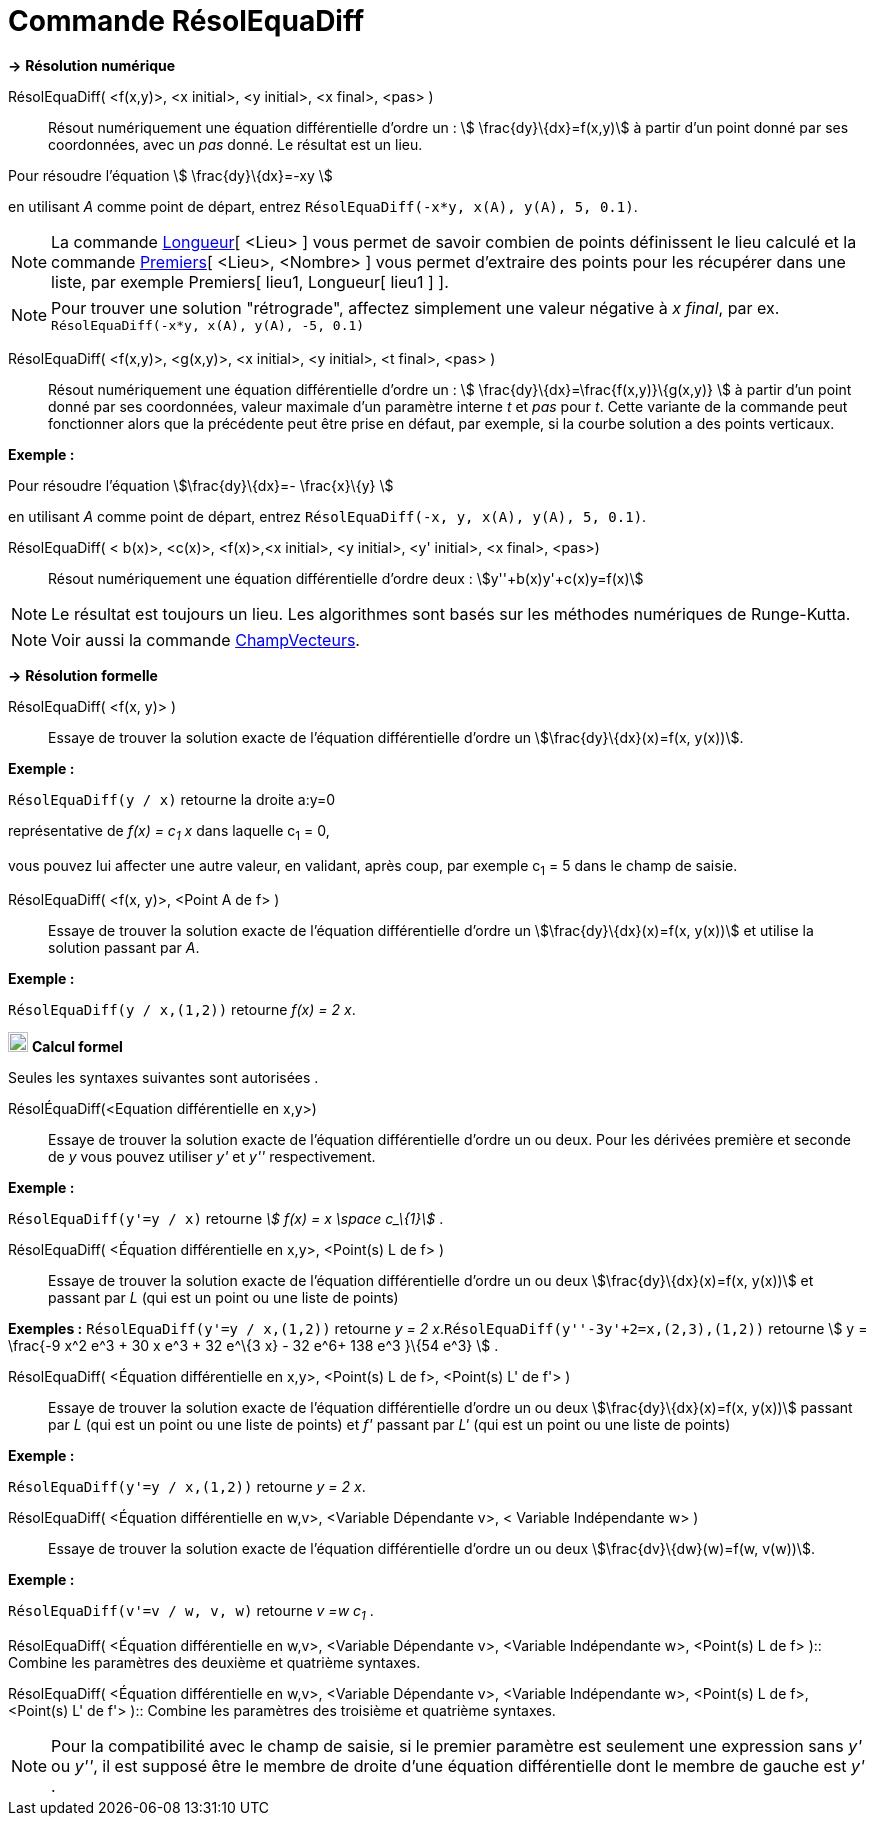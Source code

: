= Commande RésolEquaDiff
:page-en: commands/SolveODE
ifdef::env-github[:imagesdir: /fr/modules/ROOT/assets/images]

*→* *Résolution numérique*

RésolEquaDiff( <f(x,y)>, <x initial>, <y initial>, <x final>, <pas> )::
  Résout numériquement une équation différentielle d'ordre un : stem:[ \frac{dy}\{dx}=f(x,y)] à partir d'un point donné
  par ses coordonnées, avec un _pas_ donné. Le résultat est un lieu.

[EXAMPLE]
====

Pour résoudre l'équation stem:[ \frac{dy}\{dx}=-xy ]

en utilisant _A_ comme point de départ, entrez `++RésolEquaDiff(-x*y, x(A), y(A), 5, 0.1)++`.

====

[NOTE]
====

La commande xref:/commands/Longueur.adoc[Longueur][ <Lieu> ] vous permet de savoir combien de points
définissent le lieu calculé et la commande xref:/commands/Premiers.adoc[Premiers][ <Lieu>, <Nombre> ] vous permet
d'extraire des points pour les récupérer dans une liste, par exemple Premiers[ lieu1, Longueur[ lieu1 ] ].

====

[NOTE]
====

Pour trouver une solution "rétrograde", affectez simplement une valeur négative à _x final_, par ex.
`++RésolEquaDiff(-x*y, x(A), y(A), -5, 0.1)++`

====

RésolEquaDiff( <f(x,y)>, <g(x,y)>, <x initial>, <y initial>, <t final>, <pas> )::
  Résout numériquement une équation différentielle d'ordre un : stem:[ \frac{dy}\{dx}=\frac{f(x,y)}\{g(x,y)} ] à
  partir d'un point donné par ses coordonnées, valeur maximale d'un paramètre interne _t_ et _pas_ pour _t_. Cette
  variante de la commande peut fonctionner alors que la précédente peut être prise en défaut, par exemple, si la courbe
  solution a des points verticaux.

[EXAMPLE]
====

*Exemple :*

Pour résoudre l'équation stem:[\frac{dy}\{dx}=- \frac{x}\{y} ]

en utilisant _A_ comme point de départ, entrez `++RésolEquaDiff(-x, y, x(A), y(A), 5, 0.1)++`.

====

RésolEquaDiff( < b(x)>, <c(x)>, <f(x)>,<x initial>, <y initial>, <y' initial>, <x final>, <pas>)::
  Résout numériquement une équation différentielle d'ordre deux : stem:[y''+b(x)y'+c(x)y=f(x)]

[NOTE]
====

Le résultat est toujours un lieu. Les algorithmes sont basés sur les méthodes numériques de Runge-Kutta.

====

[NOTE]
====

Voir aussi la commande xref:/commands/ChampVecteurs.adoc[ChampVecteurs].

====

*→* *Résolution formelle*

RésolEquaDiff( <f(x, y)> )::
  Essaye de trouver la solution exacte de l'équation différentielle d'ordre un stem:[\frac{dy}\{dx}(x)=f(x, y(x))].

[EXAMPLE]
====

*Exemple :*

`++RésolEquaDiff(y / x)++` retourne la droite a:y=0

représentative de _f(x) = c~1~ x_ dans laquelle c~1~ = 0,

vous pouvez lui affecter une autre valeur, en validant, après coup, par exemple c~1~ = 5 dans le champ de saisie.

====

RésolEquaDiff( <f(x, y)>, <Point A de f> )::
  Essaye de trouver la solution exacte de l'équation différentielle d'ordre un stem:[\frac{dy}\{dx}(x)=f(x, y(x))] et
  utilise la solution passant par _A_.

[EXAMPLE]
====

*Exemple :*

`++RésolEquaDiff(y / x,(1,2))++` retourne _f(x) = 2 x_.

====

image:20px-Menu_view_cas.svg.png[Menu view cas.svg,width=20,height=20] *Calcul formel*

Seules les syntaxes suivantes sont autorisées .

RésolÉquaDiff(<Equation différentielle en x,y>)::
  Essaye de trouver la solution exacte de l'équation différentielle d'ordre un ou deux. Pour les dérivées première et
  seconde de _y_ vous pouvez utiliser _y'_ et _y''_ respectivement.

[EXAMPLE]
====

*Exemple :*

`++RésolEquaDiff(y'=y / x)++` retourne _stem:[ f(x) = x \space c_\{1}]_ .

====

RésolEquaDiff( <Équation différentielle en x,y>, <Point(s) L de f> )::
  Essaye de trouver la solution exacte de l'équation différentielle d'ordre un ou deux stem:[\frac{dy}\{dx}(x)=f(x,
  y(x))] et passant par _L_ (qui est un point ou une liste de points)

[EXAMPLE]
====

*Exemples :* `++RésolEquaDiff(y'=y / x,(1,2))++` retourne _y = 2 x_.`++RésolEquaDiff(y''-3y'+2=x,(2,3),(1,2))++`
retourne stem:[ y = \frac{-9 x^2 e^3 + 30 x e^3 + 32 e^\{3 x} - 32 e^6+ 138 e^3 }\{54 e^3} ] .

====

RésolEquaDiff( <Équation différentielle en x,y>, <Point(s) L de f>, <Point(s) L' de f'> )::
  Essaye de trouver la solution exacte de l'équation différentielle d'ordre un ou deux stem:[\frac{dy}\{dx}(x)=f(x,
  y(x))] passant par _L_ (qui est un point ou une liste de points) et _f'_ passant par _L'_ (qui est un point ou une
  liste de points)

[EXAMPLE]
====

*Exemple :*

`++RésolEquaDiff(y'=y / x,(1,2))++` retourne _y = 2 x_.

====

RésolEquaDiff( <Équation différentielle en w,v>, <Variable Dépendante v>, < Variable Indépendante w> )::
  Essaye de trouver la solution exacte de l'équation différentielle d'ordre un ou deux stem:[\frac{dv}\{dw}(w)=f(w,
  v(w))].

[EXAMPLE]
====

*Exemple :*

`++RésolEquaDiff(v'=v / w, v,  w)++` retourne _v =w c~1~_ .

====

RésolEquaDiff( <Équation différentielle en w,v>, <Variable Dépendante v>, <Variable Indépendante w>, <Point(s) L de f>
)::
  Combine les paramètres des deuxième et quatrième syntaxes.

RésolEquaDiff( <Équation différentielle en w,v>, <Variable Dépendante v>, <Variable Indépendante w>, <Point(s) L de f>,
<Point(s) L' de f'> )::
  Combine les paramètres des troisième et quatrième syntaxes.

[NOTE]
====

Pour la compatibilité avec le champ de saisie, si le premier paramètre est seulement une expression sans _y'_
ou _y''_, il est supposé être le membre de droite d'une équation différentielle dont le membre de gauche est _y'_ .

====
